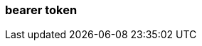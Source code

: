 === bearer token
:term-name: bearer token
:hover-text: An access token used for authentication and authorization in web applications and APIs. It holds user credentials, usually in the form of random strings of characters. 
:link: https://docs.redpanda.com/beta/manage/security/authentication/#oidc-credentials-flow-and-access-token-validation
